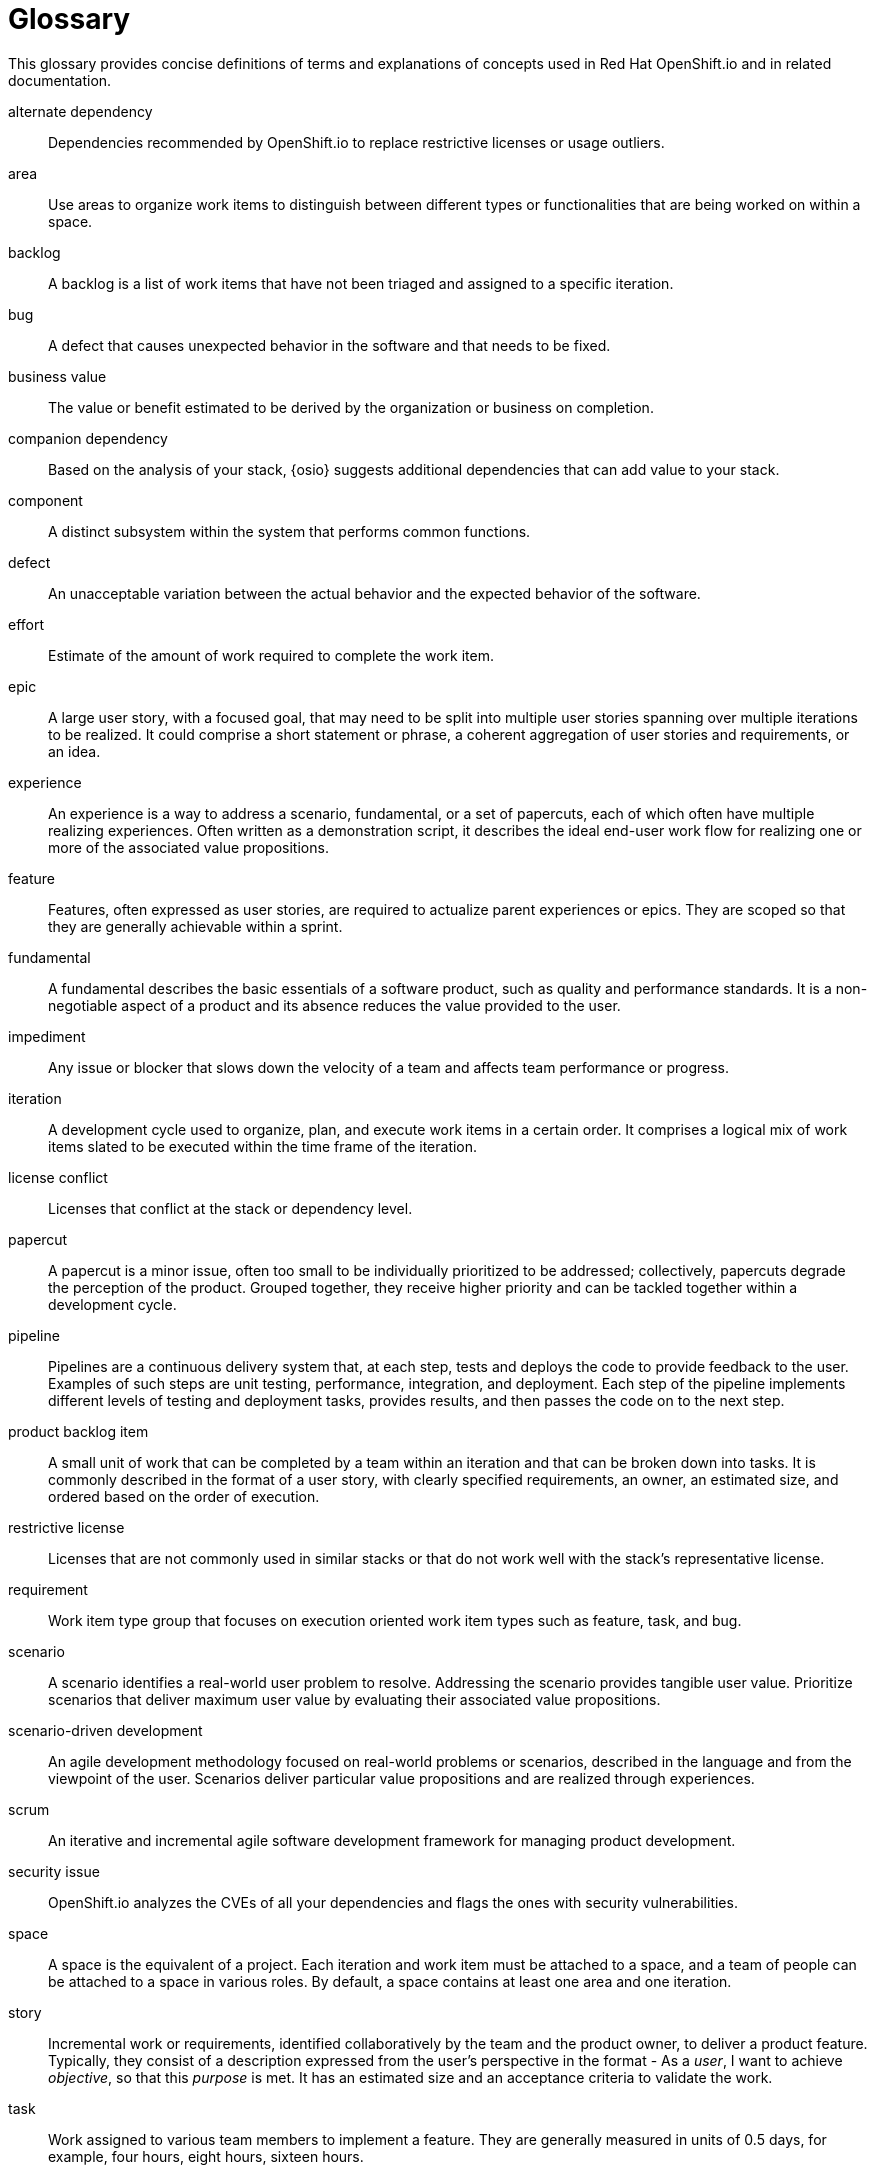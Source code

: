 [glossary]
[id="glossary"]
= Glossary

This glossary provides concise definitions of terms and explanations of concepts used in Red Hat OpenShift.io and in related documentation.

////

Rules for this file:

This file is consumed for the automatic generation of infotips used by OSIO web components. Certain rules need to be observed.

* Only use the AsciiDoc syntax for a definition list to define terms.
* Don't capitalize terms arbitrarily.
* Use singulars for term names.
* Each term needs to be bracketed in the following:

  // term: $uuid, en
  // endterm

* When adding a new term, either use the `uuidgen` command on the CLI or use  https://www.uuidgenerator.net/ to generate a new UUID.
Note: Planner UX provides uuids for each of the terms requiring infotips, use them rather than generating new ones.
* Never change existing UUIDs; even when correcting the name of the term.
* Never remove terms, unless first agreed on with the respective OSIO team that uses its definition.
* Alphabetize the terms for easy orientation.
* After you update the glossary, use $ ./scripts/export_infotips.sh to update the json file.
* Use $ cat json/infotips.json | jq to verify the updated json and then add, commit and push both glossary.adoc and the json file.

////

// term: 6cff4ab8-c380-4aa9-9980-17b6f223d181, en
alternate dependency:: Dependencies recommended by OpenShift.io to replace restrictive licenses or usage outliers.
// endterm

// term: a99bf72a-baf4-436e-8095-3955e39d5af0, en
area:: Use areas to organize work items to distinguish between different types or functionalities that are being worked on within a space.
// endterm

// term: d6c3bc51-f623-4aa4-bea4-4e1d68a27661, en
backlog:: A backlog is a list of work items that have not been triaged and assigned to a specific iteration.
// endterm

////
// term: ad7b1eb4-b385-4eb8-b1ea-9c447aa5bf0b, en
backlog items:: Work item type group that focuses on the execution oriented work item types such as product backlog item, task, and bug.
// endterm
////

// term: 26787039-b68f-4e28-8814-c2f93be1ef4e, en
bug:: A defect that causes unexpected behavior in the software and that needs to be fixed.
// endterm

////
// term: 90e961d1-0de8-49f4-b197-ba13418c20a8, en
(scrum) bug:: A defect that causes unexpected behavior in the software and that needs to be fixed.
// endterm
////

// term: 676c75df-bc94-4cd1-a219-dd4283d35a16, en
business value:: The value or benefit estimated to be derived by the organization or business on completion.
// endterm

// term: 1694e637-2f9b-40ec-8fa8-a22472850ff9, en
companion dependency:: Based on the analysis of your stack, {osio} suggests additional dependencies that can add value to your stack.
// endterm

// term: 04049d50-a1b9-42ac-89b5-0382088cb7b6, en
component:: A distinct subsystem within the system that performs common functions.
// endterm


// term: fce0921f-ea70-4513-bb91-31d3aa8017f1, en
defect:: An unacceptable variation between the actual behavior and the expected behavior of the software.
// endterm

// term: 8e1cd761-c1c4-4fe3-af68-200ca799a0af, en
effort:: Estimate of the amount of work required to complete the work item.
// endterm

// term: 2c169431-a55d-49eb-af74-cc19e895356f, en
epic:: A large user story, with a focused goal, that may need to be split into multiple user stories spanning over multiple iterations to be realized. It could comprise a short statement or phrase, a coherent aggregation of user stories and requirements, or an idea.
// endterm

////
// term: d0d33acf-7629-4653-9551-97ed9156f127, en
(wig) epic:: A big chunk of work with a common objective that may take many iterations to deliver. It is split into multiple features and backlog items that try to satisfy the different aspects of the epic.
// endterm

// term: f450d7d0-3d38-4887-83ca-38dcd27c109b59, en
(scrum)epic:: A big chunk of work with a common objective that may take many iterations to deliver. It is split into multiple features and backlog items that try to satisfy the different aspects of the epic.
// endterm
////

// term: b9a71831-c803-4f66-8774-4193fffd1311, en
experience:: An experience is a way to address a scenario, fundamental, or a set of papercuts, each of which often have multiple realizing experiences. Often written as a demonstration script, it describes the ideal end-user work flow for realizing one or more of the associated value propositions.
// endterm

////
// term: 6d254168-6937-447f-a093-0c38404bd072, en
experiences:: Work item type group that focuses on the experience and value proposition work item types that address the scenarios.
// endterm
////

// term: 0a24d3c2-e0a6-4686-8051-ec0ea1915a28, en
feature:: Features, often expressed as user stories, are required to actualize parent experiences or epics. They are scoped so that they are generally achievable within a sprint.
// endterm

////
// term: 83852318-a69a-4092-a412-bb67527c4ba6, en
(scrum) feature:: Features, often expressed as user stories, are required to actualize parent experiences or epics. They are scoped so that they are generally achievable within a sprint.
// endterm
////

////
// term: 9e41be6f-9e16-4e39-bb46-bd130855f2e5, en
(wig) feature:: Features, often expressed as user stories, are required to actualize parent experiences or epics. They are scoped so that they are generally achievable within a sprint.
// endterm
////

// term: ee7ca005-f81d-4eea-9b9b-1965df0988d0, en
fundamental:: A fundamental describes the basic essentials of a software product, such as quality and performance standards. It is a non-negotiable aspect of a product and its absence reduces the value provided to the user.
// endterm

// term: 03b9bb64-4f65-4fa7-b165-494cd4f01401, en
impediment:: Any issue or blocker that slows down the velocity of a team and affects team performance or progress.
// endterm

////
// term: d5bd6f64-cee4-46d7-9b12-b3cb5e70145e, en
issue:: An issue is an unmet user expectation, an observation that something doesn't work as one expects it to. It could represent bugs, feature requests, or enhancements and are linked to an appropriate work item in the backlog as part of the triage process.
// endterm
////

// term: 5c3ee317-3cdd-4ee6-a27f-85965f777ee3, en
iteration:: A development cycle used to organize, plan, and execute work items in a certain order. It comprises a logical mix of work items slated to be executed within the time frame of the iteration.
// endterm

////
// term: 4d187330-0efb-4077-8745-8a61384a6540, en
(scrum) iteration:: A development cycle used to organize, plan, and execute work items in a certain order. It comprises a logical mix of work items slated to be executed within the time frame of the iteration.
// endterm
////

////
// term: 49d1a19f-02b4-4a10-a774-5723299f8944, en
(agile) iteration:: A development cycle used to organize, plan, and execute work items in a certain order. It comprises a logical mix of work items slated to be executed within the time frame of the iteration.
// endterm
////

// term: f05a151a-61fa-45b1-8d8b-b3fd7bc63ea9, en
license conflict:: Licenses that conflict at the stack or dependency level.
// endterm

// term: 6d603ab4-7c5e-4c5f-bba8-a3ba9d370985, en
papercut:: A papercut is a minor issue, often too small to be individually prioritized to be addressed; collectively, papercuts degrade the perception of the product. Grouped together, they receive higher priority and can be tackled together within a development cycle.
// endterm

// term: 5bd840a6-2f62-4bea-bb04-63252f6ce381, en
pipeline:: Pipelines are a continuous delivery system that, at each step, tests and deploys the code to provide feedback to the user. Examples of such steps are unit testing, performance, integration, and deployment. Each step of the pipeline implements different levels of testing and deployment tasks, provides results, and then passes the code on to the next step.
// endterm

// term: 23b1dfd5-f497-4843-97c3-e3eefdc9930e, en
product backlog item:: A small unit of work that can be completed by a team within an iteration and that can be broken down into tasks. It is commonly described in the format of a user story, with clearly specified requirements, an owner, an estimated size, and ordered based on the order of execution.
// endterm

// term: 3a953b07-0cc3-4b45-b891-bf490216eae3, en
restrictive license:: Licenses that are not commonly used in similar stacks or that do not work well with the stack’s representative license.
// endterm

// term: 44795662-db7a-44f7-a4e7-c6d41d3eff27, en
requirement:: Work item type group that focuses on execution oriented work item types such as feature, task, and bug.
// endterm

// term: 71171e90-6d35-498f-a6a7-2083b5267c18, en
scenario:: A scenario identifies a real-world user problem to resolve. Addressing the scenario provides tangible user value. Prioritize scenarios that deliver maximum user value by evaluating their associated value propositions.
// endterm

////
// term: 679a563c-ac9b-4478-9f3e-4187f708dd30, en
scenarios:: Work item type group that focuses on the planning oriented work item types such as scenario, fundamental, and papercuts.
// endterm
////

// term: eb05f2b6-8a3c-4054-b28c-3eb1a47c125f, en
scenario-driven development:: An agile development methodology focused on real-world problems or scenarios, described in the language and from the viewpoint of the user. Scenarios deliver particular value propositions and are realized through experiences.
// endterm

// term: d6cb8344-ce3b-4aed-b517-78303d253bcf, en
scrum:: An iterative and incremental agile software development framework for managing product development.
// endterm

// term: a5fad1f2-7d5c-4d62-b269-d3637495422a, en
security issue:: OpenShift.io analyzes the CVEs of all your dependencies and flags the ones with security vulnerabilities.
// endterm

// term: 5c543e22-8ae9-4b66-9112-1513d47ab1b4, en
space:: A space is the equivalent of a project. Each iteration and work item must be attached to a space, and a team of people can be attached to a space in various roles. By default, a space contains at least one area and one iteration.
// endterm

// term: 6ff83406-caa7-47a9-9200-4ca796be11bb, en
story:: Incremental work or requirements, identified collaboratively by the team and the product owner, to deliver a product feature. Typically, they consist of a description expressed from the user’s perspective in the format - As a _user_, I want to achieve _objective_, so that this _purpose_ is met. It has an estimated size and an acceptance criteria to validate the work.
// endterm

// term: bbf35418-04b6-426c-a60b-7f80beb0b624, en
task:: Work assigned to various team members to implement a feature. They are generally measured in units of 0.5 days, for example, four hours, eight hours, sixteen hours.
// endterm

////
// term: db906e00-a5fa-4a86-8ef7-772c89f703ac, en
(scrum) task:: Work assigned to various team members to implement a feature. They are generally measured in units of 0.5 days, for example, four hours, eight hours, sixteen hours.
// endterm
////

////
// term: 2853459d-60ef-4fbe-aaf4-eccb9f554b34, en
(agile) task:: Work assigned to various team members to implement a feature. They are generally measured in units of 0.5 days, for example, four hours, eight hours, sixteen hours.
// endterm
////

// term: 5182fc8c-b1d6-4c3d-83ca-6a3c781fa18a, en
theme:: A group of user stories with a common underlying thread. They have a broad organizational level focus and are used to track related user stories.
// endterm

// term: 676c75df-bc94-4cd1-a219-dd4283d35a16, en
time criticality:: It captures how business value of a work item decreases over time, higher values indicate greater time criticality. It indicates the criticality of meeting a deadline to derive maximum business value.
// endterm

// term: 0b52988d-9cea-47a6-9769-d677bff95ed3, en
unknown license:: Licenses unknown to OpenShift.io.
// endterm

// term: 203160dd-cb50-4383-a2d6-84efcd472c98, en
usage outlier:: Dependencies in your stack that are not commonly used in similar open source stacks or that rarely work well together.
// endterm

// term: 3194ab60-855b-4155-9005-9dce4a05f1eb, en
value proposition:: A statement of the value provided to the user by addressing a scenario, fundamental, or papercut. Each of which can have multiple value propositions.
// endterm

// term: 1c21af72-59ab-43d7-a84c-e76ee8ed3342, en
work item:: Work items describe and keep track of work that needs to be completed. They can be assigned to collaborators within a space. Each work item must be attached to a space and an area (assigned by default). This can be used to model bugs, tasks, features, ideas, and more.
// endterm

// term: e4c8beb4-1ed1-4275-af20-9ee3cb6dafd1, en
workspace:: Workspaces are fully configured web-based development environments suitable for your code and runtime needs. They are runtime environments where you can modify, test, debug, or run your code.
// endterm
